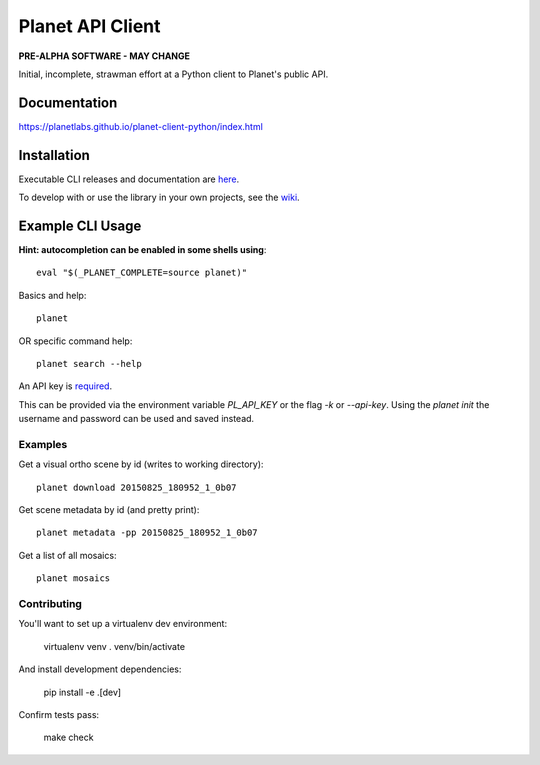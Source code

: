 =================
Planet API Client
=================

**PRE-ALPHA SOFTWARE - MAY CHANGE**

Initial, incomplete, strawman effort at a Python client to Planet's public API.

.. image:: https://travis-ci.org/planetlabs/planet-client-python.svg?branch=master
   :target: https://travis-ci.org/planetlabs/planet-client-python


Documentation
-------------

`https://planetlabs.github.io/planet-client-python/index.html <https://planetlabs.github.io/planet-client-python/index.html>`__


Installation
------------

Executable CLI releases and documentation are `here <https://github.com/planetlabs/planet-client-python/releases/latest>`__.

To develop with or use the library in your own projects, see the `wiki <https://github.com/planetlabs/planet-client-python/wiki>`__.


Example CLI Usage
-----------------

**Hint: autocompletion can be enabled in some shells using**::

    eval "$(_PLANET_COMPLETE=source planet)"

Basics and help::

    planet

OR specific command help::

    planet search --help

An API key is `required <https://www.planet.com/explorers/>`__.

This can be provided via the environment variable `PL_API_KEY` or the flag `-k` or `--api-key`. Using the `planet init` the username and password can be used and saved instead.

Examples
~~~~~~~~

Get a visual ortho scene by id (writes to working directory)::

    planet download 20150825_180952_1_0b07

Get scene metadata by id (and pretty print)::

    planet metadata -pp 20150825_180952_1_0b07

Get a list of all mosaics::

    planet mosaics


Contributing
~~~~~~~~~~~~

You'll want to set up a virtualenv dev environment:

  virtualenv venv
  . venv/bin/activate

And install development dependencies:

  pip install -e .[dev]

Confirm tests pass:

  make check
